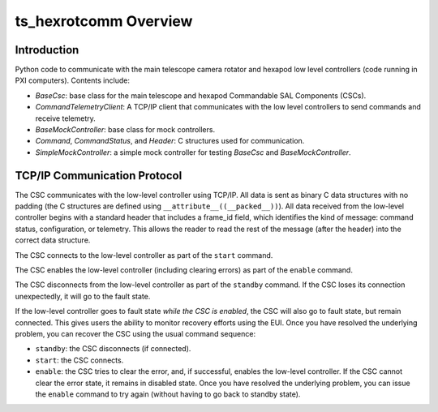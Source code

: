 .. py:currentmodule:: lsst.ts.hexrotcomm

.. _lsst.ts.hexrotcomm_overview:

ts_hexrotcomm Overview
######################

Introduction
============

Python code to communicate with the main telescope camera rotator and hexapod low level controllers (code running in PXI computers).
Contents include:

* `BaseCsc`: base class for the main telescope and hexapod Commandable SAL Components (CSCs).
* `CommandTelemetryClient`: A TCP/IP client that communicates with the low level controllers to send commands and receive telemetry.
* `BaseMockController`: base class for mock controllers.
* `Command`, `CommandStatus`, and `Header`: C structures used for communication.
* `SimpleMockController`: a simple mock controller for testing `BaseCsc` and `BaseMockController`.

.. _lsst.ts.hexrotcomm_communication_protocol:

TCP/IP Communication Protocol
=============================

The CSC communicates with the low-level controller using TCP/IP.
All data is sent as binary C data structures with no padding (the C structures are defined using ``__attribute__((__packed__))``).
All data received from the low-level controller begins with a standard header that includes a frame_id field, which identifies the kind of message: command status, configuration, or telemetry.
This allows the reader to read the rest of the message (after the header) into the correct data structure.

The CSC connects to the low-level controller as part of the ``start`` command.

The CSC enables the low-level controller (including clearing errors) as part of the ``enable`` command.

The CSC disconnects from the low-level controller as part of the ``standby`` command.
If the CSC loses its connection unexpectedly, it will go to the fault state.

If the low-level controller goes to fault state *while the CSC is enabled*,
the CSC will also go to fault state, but remain connected.
This gives users the ability to monitor recovery efforts using the EUI.
Once you have resolved the underlying problem, you can recover the CSC using the usual command sequence:

* ``standby``: the CSC disconnects (if connected).
* ``start``: the CSC connects.
* ``enable``: the CSC tries to clear the error, and, if successful, enables the low-level controller.
  If the CSC cannot clear the error state, it remains in disabled state.
  Once you have resolved the underlying problem, you can issue the ``enable`` command to try again (without having to go back to standby state).

